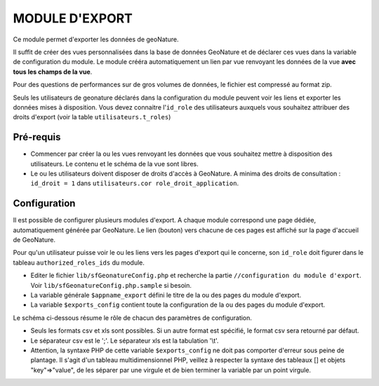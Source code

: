 ===============
MODULE D'EXPORT
===============

Ce module permet d'exporter les données de geoNature. 

Il suffit de créer des vues personnalisées dans la base de données GeoNature et de déclarer ces vues dans la variable de configuration du module.
Le module crééra automatiquement un lien par vue renvoyant les données de la vue **avec tous les champs de la vue**. 

Pour des questions de performances sur de gros volumes de données, le fichier est compressé au format zip.

Seuls les utilisateurs de geonature déclarés dans la configuration du module peuvent voir les liens et exporter les données mises à disposition.
Vous devez connaitre l'``id_role`` des utilisateurs auxquels vous souhaitez attribuer des droits d'export (voir la table ``utilisateurs.t_roles``)


Pré-requis
==========

* Commencer par créer la ou les vues renvoyant les données que vous souhaitez mettre à disposition des utilisateurs. Le contenu et le schéma de la vue sont libres.
* Le ou les utilisateurs doivent disposer de droits d'accès à GeoNature. A minima des droits de consultation : ``id_droit = 1`` dans ``utilisateurs.cor role_droit_application``.


Configuration
=============

Il est possible de configurer plusieurs modules d'export. A chaque module correspond une page dédiée, automatiquement générée par GeoNature. 
Le lien (bouton) vers chacune de ces pages est affiché sur la page d'accueil de GeoNature.

Pour qu'un utilisateur puisse voir le ou les liens vers les pages d'export qui le concerne, son ``id_role`` doit figurer dans le tableau ``authorized_roles_ids`` du module.

* Editer le fichier ``lib/sfGeonatureConfig.php`` et recherche la partie ``//configuration du module d'export``. Voir ``lib/sfGeonatureConfig.php.sample`` si besoin.
* La variable générale ``$appname_export`` défini le titre de la ou des pages du module d'export.
* La variable ``$exports_config`` contient toute la configuration de la ou des pages du module d'export.

Le schéma ci-dessous résume le rôle de chacun des paramètres de configuration.

* Seuls les formats csv et xls sont possibles. Si un autre format est spécifié, le format csv sera retourné par défaut.
* Le séparateur csv est le ';'. Le séparateur xls est la tabulation '\\t'.
* Attention, la syntaxe PHP de cette variable ``$exports_config`` ne doit pas comporter d'erreur sous peine de plantage. Il s'agit d'un tableau multidimensionnel PHP, veillez à respecter la syntaxe des tableaux [] et objets "key"=>"value", de les séparer par une virgule et de bien terminer la variable par un point virgule.
    
.. image :: images/export_module.jpg

